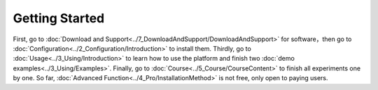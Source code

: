 =============================
Getting Started
=============================

First, go to  :doc:`Download and Support<../7_DownloadAndSupport/DownloadAndSupport>` for software，then go to  :doc:`Configuration<../2_Configuration/Introduction>`  
to install them. Thirdly, go to  :doc:`Usage<../3_Using/Introduction>`  to learn how to use the platform and 
finish two  :doc:`demo examples<../3_Using/Examples>`. Finally, go to :doc:`Course<../5_Course/CourseContent>` to finish all experiments 
one by one. So far, :doc:`Advanced Function<../4_Pro/InstallationMethod>` is not free, only open to paying users.
